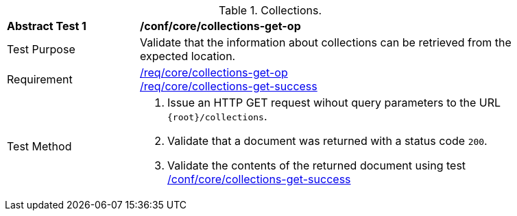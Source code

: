 [[ats_core_collections-get-op]]
[width="90%",cols="2,6a"]
.Collections.
|===
^|*Abstract Test {counter:ats-id}* |*/conf/core/collections-get-op*
^|Test Purpose | Validate that the information about collections can be retrieved from the expected location.
^|Requirement | 
<<req_core_collections-get-op,/req/core/collections-get-op>> +
<<req_core_collections-get-success,/req/core/collections-get-success>>
^|Test Method |
. Issue an HTTP GET request wihout query parameters to the URL `{root}/collections`.
. Validate that a document was returned with a status code `200`.
. Validate the contents of the returned document using test <<ats_core_collections-get-success, /conf/core/collections-get-success>>
|===